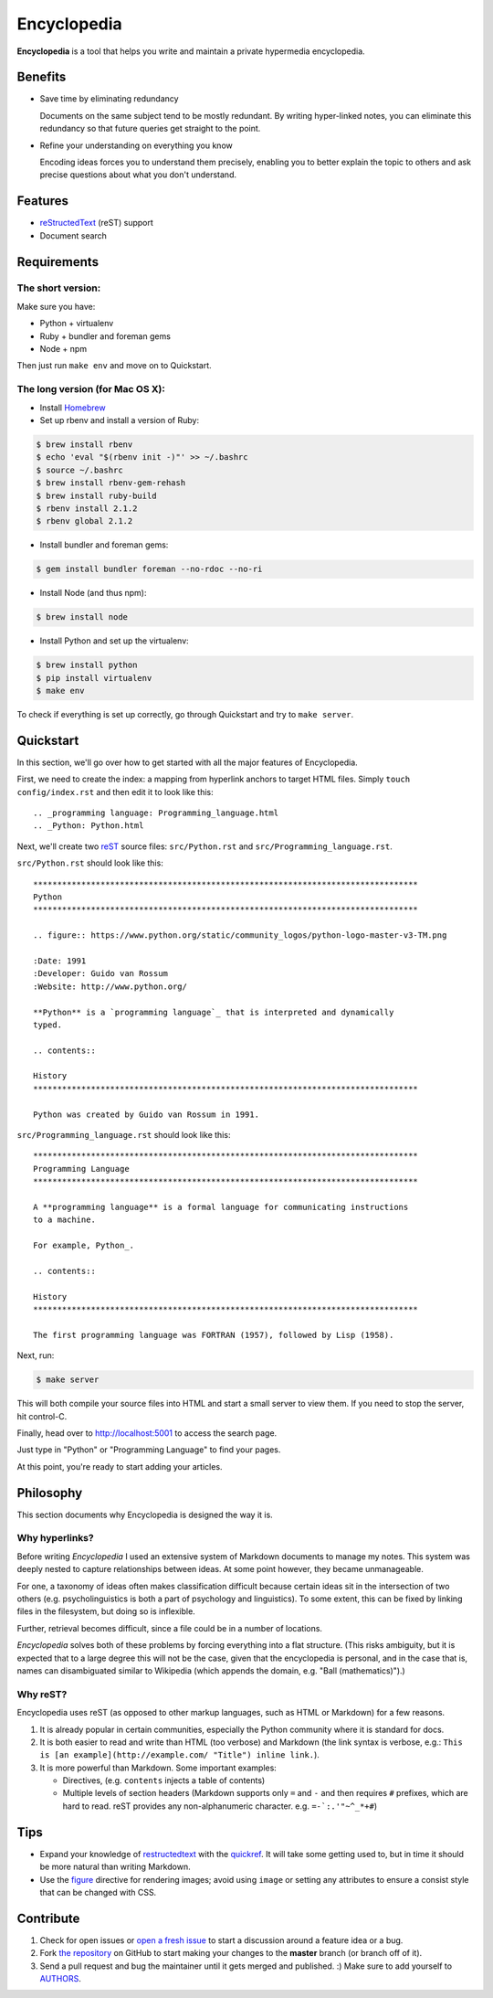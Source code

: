 
.. _AUTHORS: https://github.com/Ceasar/Encyclopedia/blob/master/AUTHORS.rst
.. _figure: http://docutils.sourceforge.net/docs/ref/rst/directives.html#figure
.. _quickref: http://docutils.sourceforge.net/docs/user/rst/quickref.html
.. _reStructedText: http://docutils.sourceforge.net/rst.html
.. _rest: reStructedText_
.. _Homebrew: http://brew.sh/
.. _`the repository`: https://github.com/Ceasar/Encyclopedia
.. _`open a fresh issue`: https://github.com/Ceasar/Encyclopedia/issues

================================================================================
Encyclopedia
================================================================================

**Encyclopedia** is a tool that helps you write and maintain a private
hypermedia encyclopedia.

.. figure:: http://i.imgur.com/J8b6bX3.png

Benefits
================================================================================

- Save time by eliminating redundancy

  Documents on the same subject tend to be mostly redundant. By writing
  hyper-linked notes, you can eliminate this redundancy so that future queries
  get straight to the point.

- Refine your understanding on everything you know

  Encoding ideas forces you to understand them precisely, enabling you to better
  explain the topic to others and ask precise questions about what you don't
  understand.

Features
================================================================================

- reStructedText_ (reST) support

- Document search

.. figure:: http://i.imgur.com/FXUUSNo.jpg

Requirements
================================================================================

The short version:
--------------------------------------------------------------------------------
Make sure you have:

- Python + virtualenv
- Ruby + bundler and foreman gems
- Node + npm

Then just run ``make env`` and move on to Quickstart.

The long version (for Mac OS X):
--------------------------------------------------------------------------------

- Install Homebrew_
- Set up rbenv and install a version of Ruby:
.. code:: bash

  $ brew install rbenv
  $ echo 'eval "$(rbenv init -)"' >> ~/.bashrc
  $ source ~/.bashrc
  $ brew install rbenv-gem-rehash
  $ brew install ruby-build
  $ rbenv install 2.1.2
  $ rbenv global 2.1.2

- Install bundler and foreman gems:
.. code:: bash

  $ gem install bundler foreman --no-rdoc --no-ri

- Install Node (and thus npm):
.. code:: bash

  $ brew install node

- Install Python and set up the virtualenv:
.. code:: bash

  $ brew install python
  $ pip install virtualenv
  $ make env

To check if everything is set up correctly, go through Quickstart and try to ``make server``.

Quickstart
================================================================================

In this section, we'll go over how to get started with all the major features of
Encyclopedia.

First, we need to create the index: a mapping from hyperlink anchors to target
HTML files. Simply ``touch config/index.rst`` and then edit it to look like
this::

    .. _programming language: Programming_language.html
    .. _Python: Python.html

Next, we'll create two reST_ source files: ``src/Python.rst`` and
``src/Programming_language.rst``.

``src/Python.rst`` should look like this::

    ********************************************************************************
    Python
    ********************************************************************************

    .. figure:: https://www.python.org/static/community_logos/python-logo-master-v3-TM.png

    :Date: 1991
    :Developer: Guido van Rossum
    :Website: http://www.python.org/

    **Python** is a `programming language`_ that is interpreted and dynamically
    typed.

    .. contents::

    History
    ********************************************************************************

    Python was created by Guido van Rossum in 1991.


``src/Programming_language.rst`` should look like this::

    ********************************************************************************
    Programming Language
    ********************************************************************************

    A **programming language** is a formal language for communicating instructions
    to a machine.

    For example, Python_.

    .. contents::

    History
    ********************************************************************************

    The first programming language was FORTRAN (1957), followed by Lisp (1958).

Next, run:

.. code:: bash

     $ make server

This will both compile your source files into HTML and start a small server to
view them. If you need to stop the server, hit control-C.

Finally, head over to http://localhost:5001 to access the search page.

.. image:: http://i.imgur.com/B3d3XYQ.png

Just type in "Python" or "Programming Language" to find your pages.

.. image:: http://i.imgur.com/Kcd1jhK.png

At this point, you're ready to start adding your articles.

Philosophy
================================================================================

This section documents why Encyclopedia is designed the way it is.

.. figure:: http://i.imgur.com/toZhI3Q.jpg

Why hyperlinks?
--------------------------------------------------------------------------------

Before writing `Encyclopedia` I used an extensive system of Markdown documents
to manage my notes. This system was deeply nested to capture relationships
between ideas. At some point however, they became unmanageable.

For one, a taxonomy of ideas often makes classification difficult because
certain ideas sit in the intersection of two others (e.g. psycholinguistics is
both a part of psychology and linguistics). To some extent, this can be fixed by
linking files in the filesystem, but doing so is inflexible.

Further, retrieval becomes difficult, since a file could be in a number of
locations.

`Encyclopedia` solves both of these problems by forcing everything into a flat
structure. (This risks ambiguity, but it is expected that to a large degree this
will not be the case, given that the encyclopedia is personal, and in the case
that is, names can disambiguated similar to Wikipedia (which appends the domain,
e.g. "Ball (mathematics)").)

Why reST?
--------------------------------------------------------------------------------

Encyclopedia uses reST (as opposed to other markup languages, such as HTML or
Markdown) for a few reasons.

1. It is already popular in certain communities, especially the Python community
   where it is standard for docs.

2. It is both easier to read and write than HTML (too verbose) and Markdown
   (the link syntax is verbose, e.g.: ``This is [an example](http://example.com/
   "Title") inline link.``).

3. It is more powerful than Markdown. Some important examples:

   - Directives, (e.g. ``contents`` injects a table of contents)

   - Multiple levels of section headers (Markdown supports only ``=`` and ``-``
     and then requires ``#`` prefixes, which are hard to read. reST provides any
     non-alphanumeric character. e.g. ``=-`:.'"~^_*+#``)

Tips
================================================================================

- Expand your knowledge of restructedtext_ with the quickref_. It will take some
  getting used to, but in time it should be more natural than writing Markdown.

- Use the figure_ directive for rendering images; avoid using ``image`` or
  setting any attributes to ensure a consist style that can be changed with CSS.

Contribute
================================================================================

#. Check for open issues or `open a fresh issue`_ to start a discussion
   around a feature idea or a bug.

#. Fork `the repository`_ on GitHub to start making your changes to
   the **master** branch (or branch off of it).

#. Send a pull request and bug the maintainer until it gets merged and
   published. :) Make sure to add yourself to AUTHORS_.
